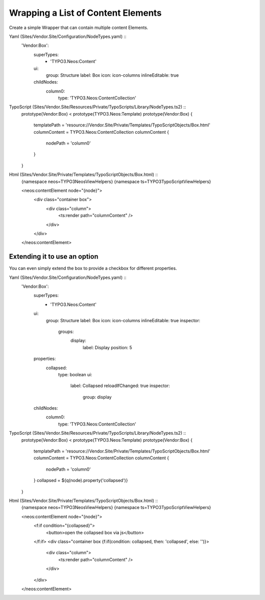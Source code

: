 ===================================
Wrapping a List of Content Elements
===================================

Create a simple Wrapper that can contain multiple content Elements.

Yaml (Sites/Vendor.Site/Configuration/NodeTypes.yaml) ::
  'Vendor:Box':
    superTypes:
      - 'TYPO3.Neos:Content'
    ui:
      group: Structure
      label: Box
      icon: icon-columns
      inlineEditable: true
    childNodes:
      column0:
        type: 'TYPO3.Neos:ContentCollection'

TypoScript (Sites/Vendor.Site/Resources/Private/TypoScripts/Library/NodeTypes.ts2) ::
	prototype(Vendor:Box) < prototype(TYPO3.Neos:Template)
	prototype(Vendor:Box) {
		templatePath = 'resource://Vendor.Site/Private/Templates/TypoScriptObjects/Box.html'
		columnContent = TYPO3.Neos:ContentCollection
		columnContent {
			nodePath = 'column0'
		}
	}

Html (Sites/Vendor.Site/Private/Templates/TypoScriptObjects/Box.html) ::
	{namespace neos=TYPO3\Neos\ViewHelpers}
	{namespace ts=TYPO3\TypoScript\ViewHelpers}

	<neos:contentElement node="{node}">
		<div class="container box">
			<div class="column">
				<ts:render path="columnContent" />
			</div>
		</div>
	</neos:contentElement>


Extending it to use an option
=============================

You can even simply extend the box to provide a checkbox for different properties.

Yaml (Sites/Vendor.Site/Configuration/NodeTypes.yaml) ::
  'Vendor:Box':
    superTypes:
      - 'TYPO3.Neos:Content'
    ui:
      group: Structure
      label: Box
      icon: icon-columns
      inlineEditable: true
      inspector:
        groups:
          display:
            label: Display
            position: 5
    properties:
      collapsed:
        type: boolean
        ui:
          label: Collapsed
          reloadIfChanged: true
          inspector:
            group: display
    childNodes:
      column0:
        type: 'TYPO3.Neos:ContentCollection'

TypoScript (Sites/Vendor.Site/Resources/Private/TypoScripts/Library/NodeTypes.ts2) ::
	prototype(Vendor:Box) < prototype(TYPO3.Neos:Template)
	prototype(Vendor:Box) {
		templatePath = 'resource://Vendor.Site/Private/Templates/TypoScriptObjects/Box.html'
		columnContent = TYPO3.Neos:ContentCollection
		columnContent {
			nodePath = 'column0'
		}
		collapsed = ${q(node).property('collapsed')}
	}

Html (Sites/Vendor.Site/Private/Templates/TypoScriptObjects/Box.html) ::
	{namespace neos=TYPO3\Neos\ViewHelpers}
	{namespace ts=TYPO3\TypoScript\ViewHelpers}

	<neos:contentElement node="{node}">
		<f:if condition="{collapsed}">
			<button>open the collapsed box via js</button>
		</f:if>
		<div class="container box {f:if(condition: collapsed, then: 'collapsed', else: '')}>
			<div class="column">
				<ts:render path="columnContent" />
			</div>
		</div>
	</neos:contentElement>